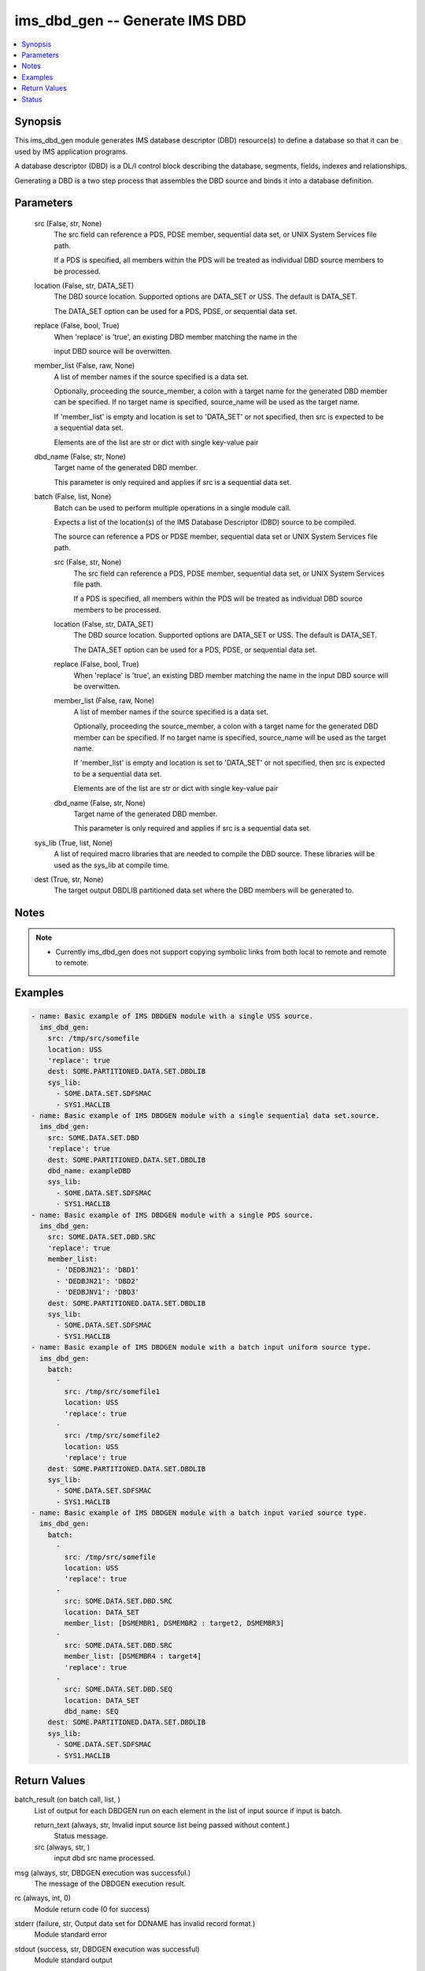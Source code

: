 .. _ims_dbd_gen_module:


ims_dbd_gen -- Generate IMS DBD
===============================

.. contents::
   :local:
   :depth: 1


Synopsis
--------

This ims\_dbd\_gen module generates IMS database descriptor (DBD) resource(s) to define a database so that it can be used by IMS application programs.

A database descriptor (DBD) is a DL/I control block describing the database, segments, fields, indexes and relationships.

Generating a DBD is a two step process that assembles the DBD source and binds it into a database definition.






Parameters
----------

  src (False, str, None)
    The src field can reference a PDS, PDSE member, sequential data set, or UNIX System Services file path.

    If a PDS is specified, all members within the PDS will be treated as individual DBD source members to be processed.


  location (False, str, DATA_SET)
    The DBD source location. Supported options are DATA\_SET or USS. The default is DATA\_SET.

    The DATA\_SET option can be used for a PDS, PDSE, or sequential data set.


  replace (False, bool, True)
    When 'replace' is 'true', an existing DBD member matching the name in the

    input DBD source will be overwitten.


  member_list (False, raw, None)
    A list of member names if the source specified is a data set.

    Optionally, proceeding the source\_member, a colon with a target name for the generated DBD member can be specified. If no target name is specified, source\_name will be used as the target name.

    If 'member\_list' is empty and location is set to 'DATA\_SET' or not specified, then src is expected to be a sequential data set.

    Elements are of the list are str or dict with single key-value pair


  dbd_name (False, str, None)
    Target name of the generated DBD member.

    This parameter is only required and applies if src is a sequential data set.


  batch (False, list, None)
    Batch can be used to perform multiple operations in a single module call.

    Expects a list of the location(s) of the IMS Database Descriptor (DBD) source to be compiled.

    The source can reference a PDS or PDSE member, sequential data set or UNIX System Services file path.


    src (False, str, None)
      The src field can reference a PDS, PDSE member, sequential data set, or UNIX System Services file path.

      If a PDS is specified, all members within the PDS will be treated as individual DBD source members to be processed.


    location (False, str, DATA_SET)
      The DBD source location. Supported options are DATA\_SET or USS. The default is DATA\_SET.

      The DATA\_SET option can be used for a PDS, PDSE, or sequential data set.


    replace (False, bool, True)
      When 'replace' is 'true', an existing DBD member matching the name in the input DBD source will be overwitten.


    member_list (False, raw, None)
      A list of member names if the source specified is a data set.

      Optionally, proceeding the source\_member, a colon with a target name for the generated DBD member can be specified. If no target name is specified, source\_name will be used as the target name.

      If 'member\_list' is empty and location is set to 'DATA\_SET' or not specified, then src is expected to be a sequential data set.

      Elements are of the list are str or dict with single key-value pair


    dbd_name (False, str, None)
      Target name of the generated DBD member.

      This parameter is only required and applies if src is a sequential data set.



  sys_lib (True, list, None)
    A list of required macro libraries that are needed to compile the DBD source. These libraries will be used as the sys\_lib at compile time.


  dest (True, str, None)
    The target output DBDLIB partitioned data set where the DBD members will be generated to.





Notes
-----

.. note::
   - Currently ims\_dbd\_gen does not support copying symbolic links from both local to remote and remote to remote.




Examples
--------

.. code-block:: yaml+jinja

    
    - name: Basic example of IMS DBDGEN module with a single USS source.
      ims_dbd_gen:
        src: /tmp/src/somefile
        location: USS
        'replace': true
        dest: SOME.PARTITIONED.DATA.SET.DBDLIB
        sys_lib:
          - SOME.DATA.SET.SDFSMAC
          - SYS1.MACLIB
    - name: Basic example of IMS DBDGEN module with a single sequential data set.source.
      ims_dbd_gen:
        src: SOME.DATA.SET.DBD
        'replace': true
        dest: SOME.PARTITIONED.DATA.SET.DBDLIB
        dbd_name: exampleDBD
        sys_lib:
          - SOME.DATA.SET.SDFSMAC
          - SYS1.MACLIB
    - name: Basic example of IMS DBDGEN module with a single PDS source.
      ims_dbd_gen:
        src: SOME.DATA.SET.DBD.SRC
        'replace': true
        member_list:
          - 'DEDBJN21': 'DBD1'
          - 'DEDBJN21': 'DBD2'
          - 'DEDBJNV1': 'DBD3'
        dest: SOME.PARTITIONED.DATA.SET.DBDLIB
        sys_lib:
          - SOME.DATA.SET.SDFSMAC
          - SYS1.MACLIB
    - name: Basic example of IMS DBDGEN module with a batch input uniform source type.
      ims_dbd_gen:
        batch:
          -
            src: /tmp/src/somefile1
            location: USS
            'replace': true
          -
            src: /tmp/src/somefile2
            location: USS
            'replace': true
        dest: SOME.PARTITIONED.DATA.SET.DBDLIB
        sys_lib:
          - SOME.DATA.SET.SDFSMAC
          - SYS1.MACLIB
    - name: Basic example of IMS DBDGEN module with a batch input varied source type.
      ims_dbd_gen:
        batch:
          -
            src: /tmp/src/somefile
            location: USS
            'replace': true
          -
            src: SOME.DATA.SET.DBD.SRC
            location: DATA_SET
            member_list: [DSMEMBR1, DSMEMBR2 : target2, DSMEMBR3]
          -
            src: SOME.DATA.SET.DBD.SRC
            member_list: [DSMEMBR4 : target4]
            'replace': true
          -
            src: SOME.DATA.SET.DBD.SEQ
            location: DATA_SET
            dbd_name: SEQ
        dest: SOME.PARTITIONED.DATA.SET.DBDLIB
        sys_lib:
          - SOME.DATA.SET.SDFSMAC
          - SYS1.MACLIB



Return Values
-------------

batch_result (on batch call, list, )
  List of output for each DBDGEN run on each element in the list of input source if input is batch.


  return_text (always, str, Invalid input source list being passed without content.)
    Status message.


  src (always, str, )
    input dbd src name processed.



msg (always, str, DBDGEN execution was successful.)
  The message of the DBDGEN execution result.


rc (always, int, 0)
  Module return code (0 for success)


stderr (failure, str, Output data set for DDNAME has invalid record format.)
  Module standard error


stdout (success, str, DBDGEN execution was successful)
  Module standard output





Status
------





Authors
~~~~~~~

- Seema Phalke (@sphalke) Dipti Gandhi (@ddgandhi)

